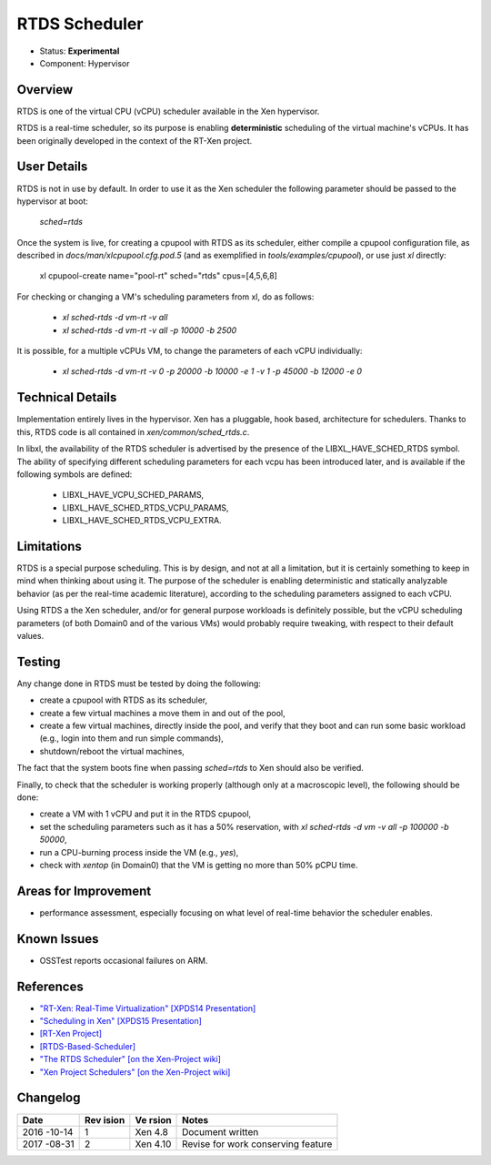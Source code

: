 **************
RTDS Scheduler
**************

- Status: **Experimental**
- Component: Hypervisor

========
Overview
========

RTDS is one of the virtual CPU (vCPU) scheduler available in the Xen
hypervisor.

RTDS is a real-time scheduler, so its purpose is enabling
**deterministic** scheduling of the virtual machine's vCPUs. It has
been originally developed in the context of the RT-Xen project.

============
User Details
============

RTDS is not in use by default. In order to use it as the Xen scheduler
the following parameter should be passed to the hypervisor at boot:

    `sched=rtds`

Once the system is live, for creating a cpupool with RTDS as its
scheduler, either compile a cpupool configuration file, as described
in `docs/man/xlcpupool.cfg.pod.5` (and as exemplified in
`tools/examples/cpupool`), or use just `xl` directly:

    xl cpupool-create name=\"pool-rt\" sched=\"rtds\" cpus=[4,5,6,8]

For checking or changing a VM's scheduling parameters from xl, do
as follows:
    * `xl sched-rtds -d vm-rt -v all`
    * `xl sched-rtds -d vm-rt -v all -p 10000 -b 2500`

It is possible, for a multiple vCPUs VM, to change the parameters of
each vCPU individually:
    * `xl sched-rtds -d vm-rt -v 0 -p 20000 -b 10000 -e 1 -v 1 -p 45000 -b 12000 -e 0`

=================
Technical Details
=================

Implementation entirely lives in the hypervisor. Xen has a pluggable,
hook based, architecture for schedulers. Thanks to this, RTDS code
is all contained in `xen/common/sched_rtds.c`.

In libxl, the availability of the RTDS scheduler is advertised by
the presence of the LIBXL_HAVE_SCHED_RTDS symbol. The ability of
specifying different scheduling parameters for each vcpu has been
introduced later, and is available if the following symbols are defined:
    * LIBXL_HAVE_VCPU_SCHED_PARAMS,
    * LIBXL_HAVE_SCHED_RTDS_VCPU_PARAMS,
    * LIBXL_HAVE_SCHED_RTDS_VCPU_EXTRA.

===========
Limitations
===========

RTDS is a special purpose scheduling. This is by design, and not at
all a limitation, but it is certainly something to keep in mind when
thinking about using it. The purpose of the scheduler is enabling
deterministic and statically analyzable behavior (as per the
real-time academic literature), according to the scheduling parameters
assigned to each vCPU.

Using RTDS a the Xen scheduler, and/or for general purpose workloads
is definitely possible, but the vCPU scheduling parameters (of both
Domain0 and of the various VMs) would probably require tweaking, with
respect to their default values.

=======
Testing
=======

Any change done in RTDS must be tested by doing the following:

* create a cpupool with RTDS as its scheduler,
* create a few virtual machines a move them in and out of the pool,
* create a few virtual machines, directly inside the pool, and verify
  that they boot and can run some basic workload (e.g., login into them
  and run simple commands),
* shutdown/reboot the virtual machines,

The fact that the system boots fine when passing `sched=rtds` to Xen
should also be verified.

Finally, to check that the scheduler is working properly (although only
at a macroscopic level), the following should be done:

* create a VM with 1 vCPU and put it in the RTDS cpupool,
* set the scheduling parameters such as it has a 50% reservation, with
  `xl sched-rtds -d vm -v all -p 100000 -b 50000`,
* run a CPU-burning process inside the VM (e.g., `yes`),
* check with `xentop` (in Domain0) that the VM is getting no more than
  50% pCPU time.

=====================
Areas for Improvement
=====================

* performance assessment, especially focusing on what level of real-time
  behavior the scheduler enables.

============
Known Issues
============

* OSSTest reports occasional failures on ARM.

==========
References
==========

* `"RT-Xen: Real-Time Virtualization" [XPDS14 Presentation] <http://events.linuxfoundation.org/sites/events/files/slides/2014_Xen_Developer_Summit_0.pdf>`__ 
* `"Scheduling in Xen" [XPDS15 Presentation] <http://events.linuxfoundation.org/sites/events/files/slides/Faggioli_XenSummit.pdf>`__
* `[RT-Xen Project] <https://sites.google.com/site/realtimexen/>`__
* `[RTDS-Based-Scheduler] <https://wiki.xenproject.org/wiki/RTDS-Based-Scheduler>`__
* `"The RTDS Scheduler" [on the Xen-Project wiki] <https://wiki.xenproject.org/wiki/RTDS-Based-Scheduler>`__
* `"Xen Project Schedulers" [on the Xen-Project wiki] <https://wiki.xenproject.org/wiki/Xen_Project_Schedulers>`__

=========
Changelog
=========

+--------+-------+-------+--------------------------------------+
| Date   | Rev   | Ve    | Notes                                |
|        | ision | rsion |                                      |
+========+=======+=======+======================================+
| 2016   | 1     | Xen   | Document written                     |
| -10-14 |       | 4.8   |                                      |
+--------+-------+-------+--------------------------------------+
| 2017   | 2     | Xen   | Revise for work conserving feature   |
| -08-31 |       | 4.10  |                                      |
+--------+-------+-------+--------------------------------------+
